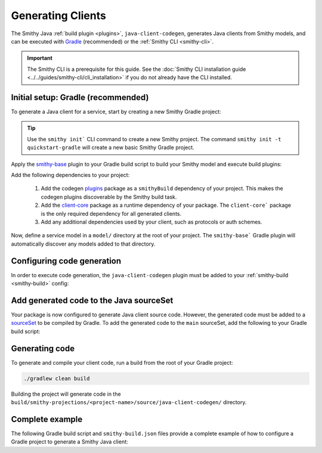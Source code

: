 ==================
Generating Clients
==================

The Smithy Java :ref:`build plugin <plugins>`, ``java-client-codegen``, generates Java clients from Smithy models,
and can be executed with `Gradle <https://gradle.org/>`_ (recommended) or the :ref:`Smithy CLI <smithy-cli>`.

.. admonition:: Important
    :class: note

    The Smithy CLI is a prerequisite for this guide.
    See the :doc:`Smithy CLI installation guide <../../guides/smithy-cli/cli_installation>`
    if you do not already have the CLI installed.

-----------------------------------
Initial setup: Gradle (recommended)
-----------------------------------

To generate a Java client for a service, start by creating a new Smithy Gradle project:

.. tip::

    Use the ``smithy init``` CLI command to create a new Smithy project.
    The command ``smithy init -t quickstart-gradle`` will create a new
    basic Smithy Gradle project.

Apply the `smithy-base`_ plugin to your Gradle build script to build your Smithy model
and execute build plugins:

.. code-block:: diff
   :caption: build.gradle.kts

    plugins {
        `java-library`
    +    id("software.amazon.smithy.gradle.smithy-base") version "__smithy_gradle_version__"
    }

Add the following dependencies to your project:

    1. Add the codegen `plugins`_ package as a ``smithyBuild`` dependency of your project. This makes the codegen
       plugins discoverable by the Smithy build task.
    2. Add the `client-core`_ package as a runtime dependency of your package.
       The  ``client-core``` package is the only required dependency for all generated clients.
    3. Add any additional dependencies used by your client, such as protocols or auth schemes.

.. code-block:: kotlin
   :caption: build.gradle.kts

    dependencies {
        // Add the code generation plugins to the smithy build classpath
        smithyBuild("software.amazon.smithy.java.codegen:plugins:__smithy_java_version__")

        // Add the client-core dependency needed by the generated code
        implementation("software.amazon.smithy.java:client-core:__smithy_java_version__")

        // Protocol implementations and auth schemes used by client
        implementation("com.example:my-protocol:1.0.0")
        implementation("com.example:my-auth-scheme:1.0.0")
    }

Now, define a service model in a ``model/`` directory at the root of your project.
The ``smithy-base``` Gradle plugin will automatically discover any models added to that directory.

---------------------------
Configuring code generation
---------------------------

In order to execute code generation, the ``java-client-codegen`` plugin must be added to
your :ref:`smithy-build <smithy-build>` config:

.. code-block:: diff
   :caption: smithy-build.json

    {
      "version": "1.0",
      "plugins": {
    +    "java-client-codegen": {
    +      "service": "com.example#CoffeeShop", // <- Replace with your service's ID
    +      // Generated Java code will use this as the root package namespace
    +      "namespace": "com.example.cafe"
    +    }
      }
    }

----------------------------------------
Add generated code to the Java sourceSet
----------------------------------------

Your package is now configured to generate Java client source code. However, the generated code must be
added to a `sourceSet <https://docs.gradle.org/current/dsl/org.gradle.api.tasks.SourceSet.html>`_ to be
compiled by Gradle. To add the generated code to the ``main`` sourceSet, add the following to your
Gradle build script:

.. code-block:: kotlin
   :caption: build.gradle.kts

    // Add generated Java sources to the main sourceSet so they are compiled alongside
    // any other Java code in your package
    afterEvaluate {
        val clientPath = smithy.getPluginProjectionPath(smithy.sourceProjection.get(), "java-client-codegen")
        sourceSets {
            main {
                java {
                    srcDir(clientPath)
                }
            }
        }
    }

    // Ensure client files are generated before java compilation is executed.
    tasks.named("compileJava") {
        dependsOn("smithyBuild")
    }

---------------
Generating code
---------------

To generate and compile your client code, run a build from the root of your Gradle project:

.. code-block:: sh

    ./gradlew clean build

Building the project will generate code in the
``build/smithy-projections/<project-name>/source/java-client-codegen/`` directory.

----------------
Complete example
----------------

The following Gradle build script and ``smithy-build.json`` files provide a complete example of how to configure a
Gradle project to generate a Smithy Java client:

.. code-block:: kotlin
   :caption: build.gradle.kts

    plugins {
        `java-library`
        id("software.amazon.smithy.gradle.smithy-base") version "__smithy_gradle_version__"
    }

    dependencies {
        // Add the code generation plugin to the smithy build dependencies
        smithyBuild("software.amazon.smithy.java.codegen:client:__smithy_java_version__")

        // Add any smithy model dependencies as `implementation` dependencies here.
        // For example, you might add additional trait packages here.
        implementation("...")

        // Add the client-core dependency needed by the generated code
        implementation("software.amazon.smithy.java:client-core:__smithy_java_version__"")

        // Also add your protocol implementations or auth schemes as dependencies
        implementation("com.example:my-protocol:1.0.0")
        implementation("com.example:my-auth-scheme:1.0.0")
    }

    // Add generated Java sources to the main sourceSet so they are compiled alongside
    // any other java code in your package
    afterEvaluate {
        val clientPath = smithy.getPluginProjectionPath(smithy.sourceProjection.get(), "java-client-codegen")
        sourceSets {
            main {
                java {
                    srcDir(clientPath)
                }
            }
        }
    }

    // Ensure client files are generated before java compilation is executed.
    tasks.named("compileJava") {
        dependsOn("smithyBuild")
    }

    repositories {
        mavenLocal()
        mavenCentral()
    }

.. code-block:: json
   :caption: smithy-build.json

    {
      "version": "1.0",
      "plugins": {
        "java-client-codegen": {
          "service": "com.example#CoffeeShop",
          "namespace": "com.example.cafe",
          // Default protocol for the client. Must have a corresponding trait in the
          // model and implementation discoverable via SPI (see section on protocols below)
          "protocol": "aws.protocols#restJson1",
          // Adds a common header to all generated files
          "headerFile": "license.txt"
        }
      }
    }


.. _smithy-base: https://github.com/smithy-lang/smithy-gradle-plugin#smithy-base-plugin
.. _client-core: https://mvnrepository.com/artifact/software.amazon.smithy.java/client-core
.. _plugins: https://mvnrepository.com/artifact/software.amazon.smithy.java.codegen/plugins
